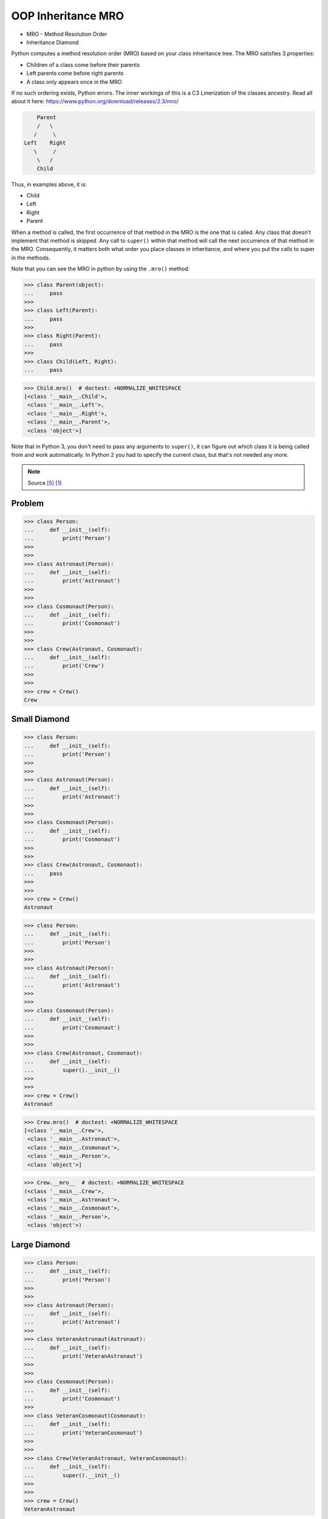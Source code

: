OOP Inheritance MRO
===================
* MRO - Method Resolution Order
* Inheritance Diamond

Python computes a method resolution order (MRO) based on your class
inheritance tree. The MRO satisfies 3 properties:

* Children of a class come before their parents
* Left parents come before right parents
* A class only appears once in the MRO

If no such ordering exists, Python errors. The inner workings of this
is a C3 Linerization of the classes ancestry. Read all about it here:
https://www.python.org/download/releases/2.3/mro/

.. code-block:: text

        Parent
        /   \
       /     \
    Left    Right
       \     /
        \   /
        Child

Thus, in examples above, it is:

* Child
* Left
* Right
* Parent

When a method is called, the first occurrence of that method in the MRO
is the one that is called. Any class that doesn't implement that method
is skipped. Any call to ``super()`` within that method will call the next
occurrence of that method in the MRO. Consequently, it matters both what
order you place classes in inheritance, and where you put the calls to
super in the methods.

Note that you can see the MRO in python by using the ``.mro()`` method:

>>> class Parent(object):
...     pass
>>>
>>> class Left(Parent):
...     pass
>>>
>>> class Right(Parent):
...     pass
>>>
>>> class Child(Left, Right):
...     pass

>>> Child.mro()  # doctest: +NORMALIZE_WHITESPACE
[<class '__main__.Child'>,
 <class '__main__.Left'>,
 <class '__main__.Right'>,
 <class '__main__.Parent'>,
 <class 'object'>]

Note that in Python 3, you don't need to pass any arguments to ``super()``,
it can figure out which class it is being called from and work automatically.
In Python 2 you had to specify the current class, but that's not needed
any more.

.. note:: Source [#StackOverflowSuper]_ [#vanRossum2020]_


Problem
-------
>>> class Person:
...     def __init__(self):
...         print('Person')
>>>
>>>
>>> class Astronaut(Person):
...     def __init__(self):
...         print('Astronaut')
>>>
>>>
>>> class Cosmonaut(Person):
...     def __init__(self):
...         print('Cosmonaut')
>>>
>>>
>>> class Crew(Astronaut, Cosmonaut):
...     def __init__(self):
...         print('Crew')
>>>
>>>
>>> crew = Crew()
Crew


Small Diamond
-------------
.. figure:: img/oop-mro-diamond-small-empty.png

>>> class Person:
...     def __init__(self):
...         print('Person')
>>>
>>>
>>> class Astronaut(Person):
...     def __init__(self):
...         print('Astronaut')
>>>
>>>
>>> class Cosmonaut(Person):
...     def __init__(self):
...         print('Cosmonaut')
>>>
>>>
>>> class Crew(Astronaut, Cosmonaut):
...     pass
>>>
>>>
>>> crew = Crew()
Astronaut

>>> class Person:
...     def __init__(self):
...         print('Person')
>>>
>>>
>>> class Astronaut(Person):
...     def __init__(self):
...         print('Astronaut')
>>>
>>>
>>> class Cosmonaut(Person):
...     def __init__(self):
...         print('Cosmonaut')
>>>
>>>
>>> class Crew(Astronaut, Cosmonaut):
...     def __init__(self):
...         super().__init__()
>>>
>>>
>>> crew = Crew()
Astronaut

.. figure:: img/oop-mro-diamond-small-path.png

>>> Crew.mro()  # doctest: +NORMALIZE_WHITESPACE
[<class '__main__.Crew'>,
 <class '__main__.Astronaut'>,
 <class '__main__.Cosmonaut'>,
 <class '__main__.Person'>,
 <class 'object'>]

>>> Crew.__mro__  # doctest: +NORMALIZE_WHITESPACE
(<class '__main__.Crew'>,
 <class '__main__.Astronaut'>,
 <class '__main__.Cosmonaut'>,
 <class '__main__.Person'>,
 <class 'object'>)


Large Diamond
-------------
.. figure:: img/oop-mro-diamond-large-empty.png

>>> class Person:
...     def __init__(self):
...         print('Person')
>>>
>>>
>>> class Astronaut(Person):
...     def __init__(self):
...         print('Astronaut')
>>>
>>> class VeteranAstronaut(Astronaut):
...     def __init__(self):
...         print('VeteranAstronaut')
>>>
>>>
>>> class Cosmonaut(Person):
...     def __init__(self):
...         print('Cosmonaut')
>>>
>>> class VeteranCosmonaut(Cosmonaut):
...     def __init__(self):
...         print('VeteranCosmonaut')
>>>
>>>
>>> class Crew(VeteranAstronaut, VeteranCosmonaut):
...     def __init__(self):
...         super().__init__()
>>>
>>>
>>> crew = Crew()
VeteranAstronaut

>>> class Person:
...     def __init__(self):
...         print('Person')
>>>
>>>
>>> class Astronaut(Person):
...     def __init__(self):
...         print('Astronaut')
>>>
>>> class VeteranAstronaut(Astronaut):
...     def __init__(self):
...         super().__init__()
...         print('VeteranAstronaut')
>>>
>>>
>>> class Cosmonaut(Person):
...     def __init__(self):
...         print('Cosmonaut')
>>>
>>> class VeteranCosmonaut(Cosmonaut):
...     def __init__(self):
...         super().__init__()
...         print('VeteranCosmonaut')
>>>
>>>
>>> class Crew(VeteranAstronaut, VeteranCosmonaut):
...     pass
>>>
>>>
>>> crew = Crew()
Astronaut
VeteranAstronaut


Problematic super()
-------------------
>>> class Person:
...     def __init__(self):
...         print('Person')
>>>
>>>
>>> class Astronaut(Person):
...     def __init__(self):
...         print('Astronaut')
...         super().__init__()
>>>
>>> class VeteranAstronaut(Astronaut):
...     def __init__(self):
...         print('VeteranAstronaut')
...         super().__init__()
>>>
>>>
>>> class Cosmonaut(Person):
...     def __init__(self):
...         print('Cosmonaut')
...         super().__init__()
>>>
>>> class VeteranCosmonaut(Cosmonaut):
...     def __init__(self):
...         print('VeteranCosmonaut')
...         super().__init__()
>>>
>>>
>>> class Crew(VeteranAstronaut, VeteranCosmonaut):
...     pass
>>>
>>>
>>> crew = Crew()
VeteranAstronaut
Astronaut
VeteranCosmonaut
Cosmonaut
Person


Why?!
-----
* Raymond Hettinger - Super considered super! - PyCon 2015 [#Hettinger2015]_

.. figure:: img/oop-mro-diamond-large-path.png

>>> Crew.mro()  # doctest: +NORMALIZE_WHITESPACE
[<class '__main__.Crew'>,
 <class '__main__.VeteranAstronaut'>,
 <class '__main__.Astronaut'>,
 <class '__main__.VeteranCosmonaut'>,
 <class '__main__.Cosmonaut'>,
 <class '__main__.Person'>,
 <class 'object'>]


Compare
-------
.. figure:: img/oop-mro-diamond-both-path.png


Advanced
--------
* Source: [#Halterman2018]_
* Source: [#StackOverflowMRO]_

>>> class A: ...
>>> class B: ...
>>> class C(A): ...
>>> class D(A): ...
>>> class E(C, D): ...
>>> class F(B): ...
>>> class G(B): ...
>>> class H(F, G): ...
>>> class I(E, H): ...

>>> I.mro()  # doctest: +NORMALIZE_WHITESPACE
[<class '__main__.I'>,
 <class '__main__.E'>,
 <class '__main__.C'>,
 <class '__main__.D'>,
 <class '__main__.A'>,
 <class '__main__.H'>,
 <class '__main__.F'>,
 <class '__main__.G'>,
 <class '__main__.B'>,
 <class 'object'>]

.. figure:: img/oop-mro-advanced1.png

Note that a class X will be visited only if all its sub-classes, which
inherit from it, have been visited(i.e., you should never visit a class
that has an arrow coming into it from a class below that you have not
yet visited).

Here, note that after visiting class ``C`` , ``D`` is visited although
``C`` and ``D`` DO NOT have is a relationship between them (but both have
with ``A``). This is where ``super()`` differs from single inheritance.

Consider a slightly more complicated example:

.. figure:: img/oop-mro-advanced2.png

>>> class A: ...
>>> class B: ...
>>> class C(A): ...
>>> class D(A): ...
>>> class E(C, D, F): ...
>>> class F(B): ...
>>> class G(B): ...
>>> class H(D, F, G): ...
>>> class I(E, H): ...

>>> I.mro()  # doctest: +NORMALIZE_WHITESPACE
[<class '__main__.I'>,
 <class '__main__.E'>,
 <class '__main__.C'>,
 <class '__main__.H'>,
 <class '__main__.D'>,
 <class '__main__.A'>,
 <class '__main__.F'>,
 <class '__main__.B'>,
 <class '__main__.F'>,
 <class '__main__.G'>,
 <class '__main__.B'>,
 <class 'object'>]

In this case we proceed from ``I`` to ``E`` to ``C``. The next step up
would be ``A``, but we have yet to visit ``D``, a subclass of ``A``.
We cannot visit ``D``, however, because we have yet to visit ``H``,
a subclass of ``D``. The leaves ``H`` as the next class to visit.
Remember, we attempt to go up in hierarchy, if possible, so we visit
its leftmost superclass, ``D``. After ``D`` we visit ``A``, but we cannot
go up to object because we have yet to visit ``F``, ``G``, and ``B``.
These classes, in order, round out the MRO for ``I``.

Note that no class can appear more than once in MRO.

This is how ``super()`` looks up in the hierarchy of inheritance.


Ambiguous MRO
-------------
If Python cannot find a coherent method resolution order, it'll raise
an exception, instead of falling back to behavior which might surprise
the user.

>>> class First:
...     pass
>>>
>>> class Second(First):
...     pass
>>>
>>> class Third(First, Second):
...     pass
Traceback (most recent call last):
TypeError: Cannot create a consistent method resolution
order (MRO) for bases First, Second

Should ``Third``'s MRO be ``[First, Second]`` or ``[Second, First]``?
There's no obvious expectation, and Python will raise an error.


Further Reading
---------------
* van Rossum, G. Method Resolution Order. Year: 2010. Retrieved: 2022-07-13. URL: http://python-history.blogspot.com/2010/06/method-resolution-order.html

* Hettinger R. Super considered super!. PyCon 2015. Year: 2020. Retrieved: 2022-07-13. URL: https://www.youtube.com/watch?v=EiOglTERPEo


References
----------
.. [#vanRossum2020] van Rossum, G. Method Resolution Order. Year: 2010. Retrieved: 2022-07-13. URL: http://python-history.blogspot.com/2010/06/method-resolution-order.html
.. [#Hettinger2015] Hettinger R. Super considered super!. PyCon 2015. Year: 2020. Retrieved: 2022-07-13. URL: https://www.youtube.com/watch?v=EiOglTERPEo
.. [#Halterman2018] Halterman, R.L. Fundamentals of Python Programming. Publisher: Southern Adventist University. Year: 2018.
.. [#StackOverflowMRO] T.M15. How does Python's super() work with multiple inheritance? Year: 2020. Retrieved: 2022-07-13. URL: https://stackoverflow.com/a/62753514
.. [#StackOverflowSuper] Zags. How does Python's super() work with multiple inheritance? Year: 2017. Retrieved: 2022-07-13. URL: https://stackoverflow.com/a/46286174

Assignments
-----------
.. todo:: Assignments
